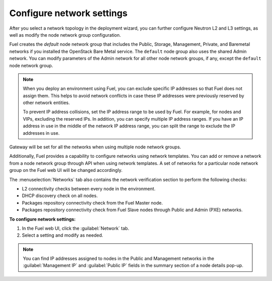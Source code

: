 
.. raw:: pdf

  PageBreak

.. _network-settings-ug:

Configure network settings
--------------------------

After you select a network topology in the deployment
wizard, you can further configure Neutron L2 and L3 settings,
as well as modify the node network group configuration.

Fuel creates the *default* node network group that includes the Public,
Storage, Management, Private, and Baremetal networks if you installed
the OpenStack Bare Metal service. The ``default`` node group also uses
the shared Admin network. You can modify parameters of the
Admin network for all other node network groups, if any, except the ``default``
node network group.

.. note::

   When you deploy an environment using Fuel, you can exclude
   specific IP addresses so that Fuel does not assign them.
   This helps to avoid network conflicts in
   case these IP addresses were previously reserved by other
   network entities.

   To prevent IP address collisions, set the IP address
   range to be used by Fuel. For example,
   for nodes and VIPs, excluding the reserved IPs.
   In addition, you can specify multiple
   IP address ranges. If you have an IP address in use in the middle
   of the network IP address range, you can split the range to exclude
   the IP addresses in use.

Gateway will be set for all the networks when using multiple
node network groups.

Additionally, Fuel provides a capability to configure networks using network templates.
You can add or remove a network from a node network group
through API when using network templates. A set of networks
for a particular node network group on the Fuel web UI will be
changed accordingly.

The :menuselection:`Networks` tab also contains the network verification section
to perform the following checks:

* L2 connectivity checks between every node in the environment.
* DHCP discovery check on all nodes.
* Packages repository connectivity check from the Fuel Master node.
* Packages repository connectivity check from Fuel Slave nodes
  through Public and Admin (PXE) networks.

**To configure network settings:**

#. In the Fuel web UI, click the :guilabel:`Network` tab.
#. Select a setting and modify as needed.

.. note::

   You can find IP addresses assigned to nodes in the Public and Management networks
   in the :guilabel:`Management IP` and :guilabel:`Public IP` fields in the summary
   section of a node details pop-up.

.. seealso::

   - :ref:`nic-bonding-ui`
   - :ref:`selectable-offload`
   - :ref:`map-logical-to-physical`
